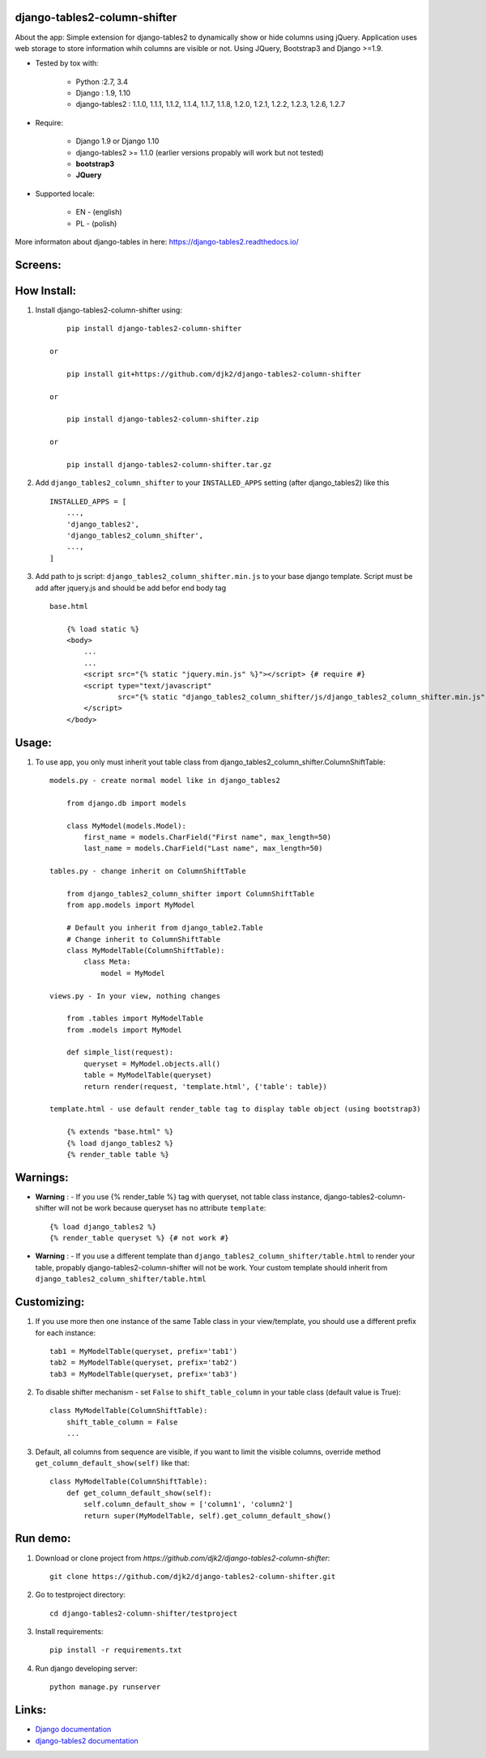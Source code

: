 django-tables2-column-shifter
------------------------------

.. image:: https://badge.fury.io/py/django-tables2-column-shifter.svg
    :target: https://badge.fury.io/py/django-tables2-column-shifter
    :alt: Latest PyPI version


.. image:: https://travis-ci.org/djk2/django-tables2-column-shifter.svg?branch=master
    :target: https://travis-ci.org/djk2/django-tables2-column-shifter
    :alt: Travis CI


.. image:: https://requires.io/github/djk2/django-tables2-column-shifter/requirements.svg?branch=master
    :target: https://requires.io/github/djk2/django-tables2-column-shifter/requirements/?branch=master
    :alt: Requirements Status


About the app:
Simple extension for django-tables2 to dynamically show or hide columns using jQuery.
Application uses web storage to store information whih columns are visible or not.
Using JQuery, Bootstrap3 and Django >=1.9.

- Tested by tox with:

    * Python :2.7, 3.4
    * Django : 1.9, 1.10
    * django-tables2 : 1.1.0, 1.1.1, 1.1.2, 1.1.4, 1.1.7, 1.1.8, 1.2.0, 1.2.1, 1.2.2, 1.2.3, 1.2.6, 1.2.7

- Require:

    * Django 1.9 or Django 1.10
    * django-tables2 >= 1.1.0 (earlier versions propably will work but not tested)
    * **bootstrap3**
    * **JQuery**

- Supported locale:

    * EN - (english)
    * PL - (polish)



More informaton about django-tables in here: https://django-tables2.readthedocs.io/


Screens:
----------

.. image:: https://raw.githubusercontent.com/djk2/django-tables2-column-shifter/master/doc/static/scr1.png
    :alt: screen 1

.. image:: https://raw.githubusercontent.com/djk2/django-tables2-column-shifter/master/doc/static/scr2.png
    :alt: screen 2


How Install:
-------------
1. Install django-tables2-column-shifter using::


        pip install django-tables2-column-shifter

    or

        pip install git+https://github.com/djk2/django-tables2-column-shifter

    or

        pip install django-tables2-column-shifter.zip

    or

        pip install django-tables2-column-shifter.tar.gz


2. Add ``django_tables2_column_shifter`` to your ``INSTALLED_APPS`` setting (after django_tables2) like this ::

        INSTALLED_APPS = [
            ...,
            'django_tables2',
            'django_tables2_column_shifter',
            ...,
        ]

3. Add path to js script: ``django_tables2_column_shifter.min.js`` to your base django template. Script must be add after jquery.js and should be add befor end body tag ::

    base.html

        {% load static %}
        <body>
            ...
            ...
            <script src="{% static "jquery.min.js" %}"></script> {# require #}
            <script type="text/javascript"
                    src="{% static "django_tables2_column_shifter/js/django_tables2_column_shifter.min.js" %}">
            </script>
        </body>


Usage:
------
1. To use app, you only must inherit yout table class from django_tables2_column_shifter.ColumnShiftTable::

    models.py - create normal model like in django_tables2

        from django.db import models

        class MyModel(models.Model):
            first_name = models.CharField("First name", max_length=50)
            last_name = models.CharField("Last name", max_length=50)

    tables.py - change inherit on ColumnShiftTable

        from django_tables2_column_shifter import ColumnShiftTable
        from app.models import MyModel

        # Default you inherit from django_table2.Table
        # Change inherit to ColumnShiftTable
        class MyModelTable(ColumnShiftTable):
            class Meta:
                model = MyModel

    views.py - In your view, nothing changes

        from .tables import MyModelTable
        from .models import MyModel

        def simple_list(request):
            queryset = MyModel.objects.all()
            table = MyModelTable(queryset)
            return render(request, 'template.html', {'table': table})

    template.html - use default render_table tag to display table object (using bootstrap3)

        {% extends "base.html" %}
        {% load django_tables2 %}
        {% render_table table %}


Warnings:
----------

- **Warning** : - If you use {% render_table %} tag with queryset, not table class instance, django-tables2-column-shifter will not be work because queryset has no attribute ``template``::

        {% load django_tables2 %}
        {% render_table queryset %} {# not work #}


- **Warning** : - If you use a different template than ``django_tables2_column_shifter/table.html`` to render your table, propably django-tables2-column-shifter will not be work. Your custom template should inherit from ``django_tables2_column_shifter/table.html``


Customizing:
-------------
1. If you use more then one instance of the same Table class in your view/template, you should use a different prefix for each instance::

        tab1 = MyModelTable(queryset, prefix='tab1')
        tab2 = MyModelTable(queryset, prefix='tab2')
        tab3 = MyModelTable(queryset, prefix='tab3')

2. To disable shifter mechanism - set ``False`` to ``shift_table_column`` in your table class (default value is True)::

        class MyModelTable(ColumnShiftTable):
            shift_table_column = False
            ...


3. Default, all columns from sequence are visible, if you want to limit the visible columns, override method ``get_column_default_show(self)`` like that::

        class MyModelTable(ColumnShiftTable):
            def get_column_default_show(self):
                self.column_default_show = ['column1', 'column2']
                return super(MyModelTable, self).get_column_default_show()


Run demo:
---------
1. Download or clone project from `https://github.com/djk2/django-tables2-column-shifter`::

        git clone https://github.com/djk2/django-tables2-column-shifter.git

2. Go to testproject directory::

        cd django-tables2-column-shifter/testproject

3. Install requirements::

        pip install -r requirements.txt

4. Run django developing server::

        python manage.py runserver



Links:
--------
- `Django documentation <https://docs.djangoproject.com/en/dev/>`_
- `django-tables2 documentation <https://django-tables2.readthedocs.io/en/latest/>`_


